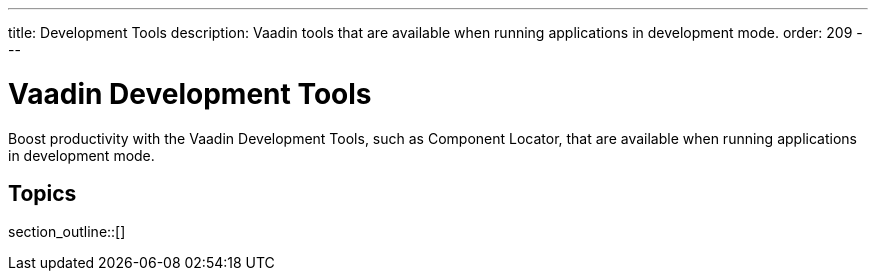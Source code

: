 ---
title: Development Tools
description: Vaadin tools that are available when running applications in development mode.
order: 209
---


= Vaadin Development Tools

Boost productivity with the Vaadin Development Tools, such as Component Locator, that are available when running applications in development mode.

== Topics

section_outline::[]

++++
<style>
[class^=PageHeader-module-descriptionContainer] {display: none;}
</style>
++++
